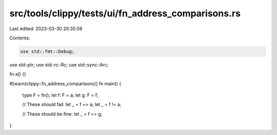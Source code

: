 src/tools/clippy/tests/ui/fn_address_comparisons.rs
===================================================

Last edited: 2023-03-30 20:35:59

Contents:

.. code-block:: rs

    use std::fmt::Debug;
use std::ptr;
use std::rc::Rc;
use std::sync::Arc;

fn a() {}

#[warn(clippy::fn_address_comparisons)]
fn main() {
    type F = fn();
    let f: F = a;
    let g: F = f;

    // These should fail:
    let _ = f == a;
    let _ = f != a;

    // These should be fine:
    let _ = f == g;
}



